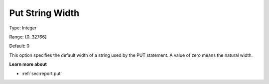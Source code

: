 

.. _Options_PUT_Options_-_Put_String_Width:


Put String Width
================



Type:	Integer	

Range:	{0..32766}	

Default:	0	



This option specifies the default width of a string used by the PUT statement. A value of zero means the natural width.



**Learn more about** 

*	 :ref:`sec:report.put`



